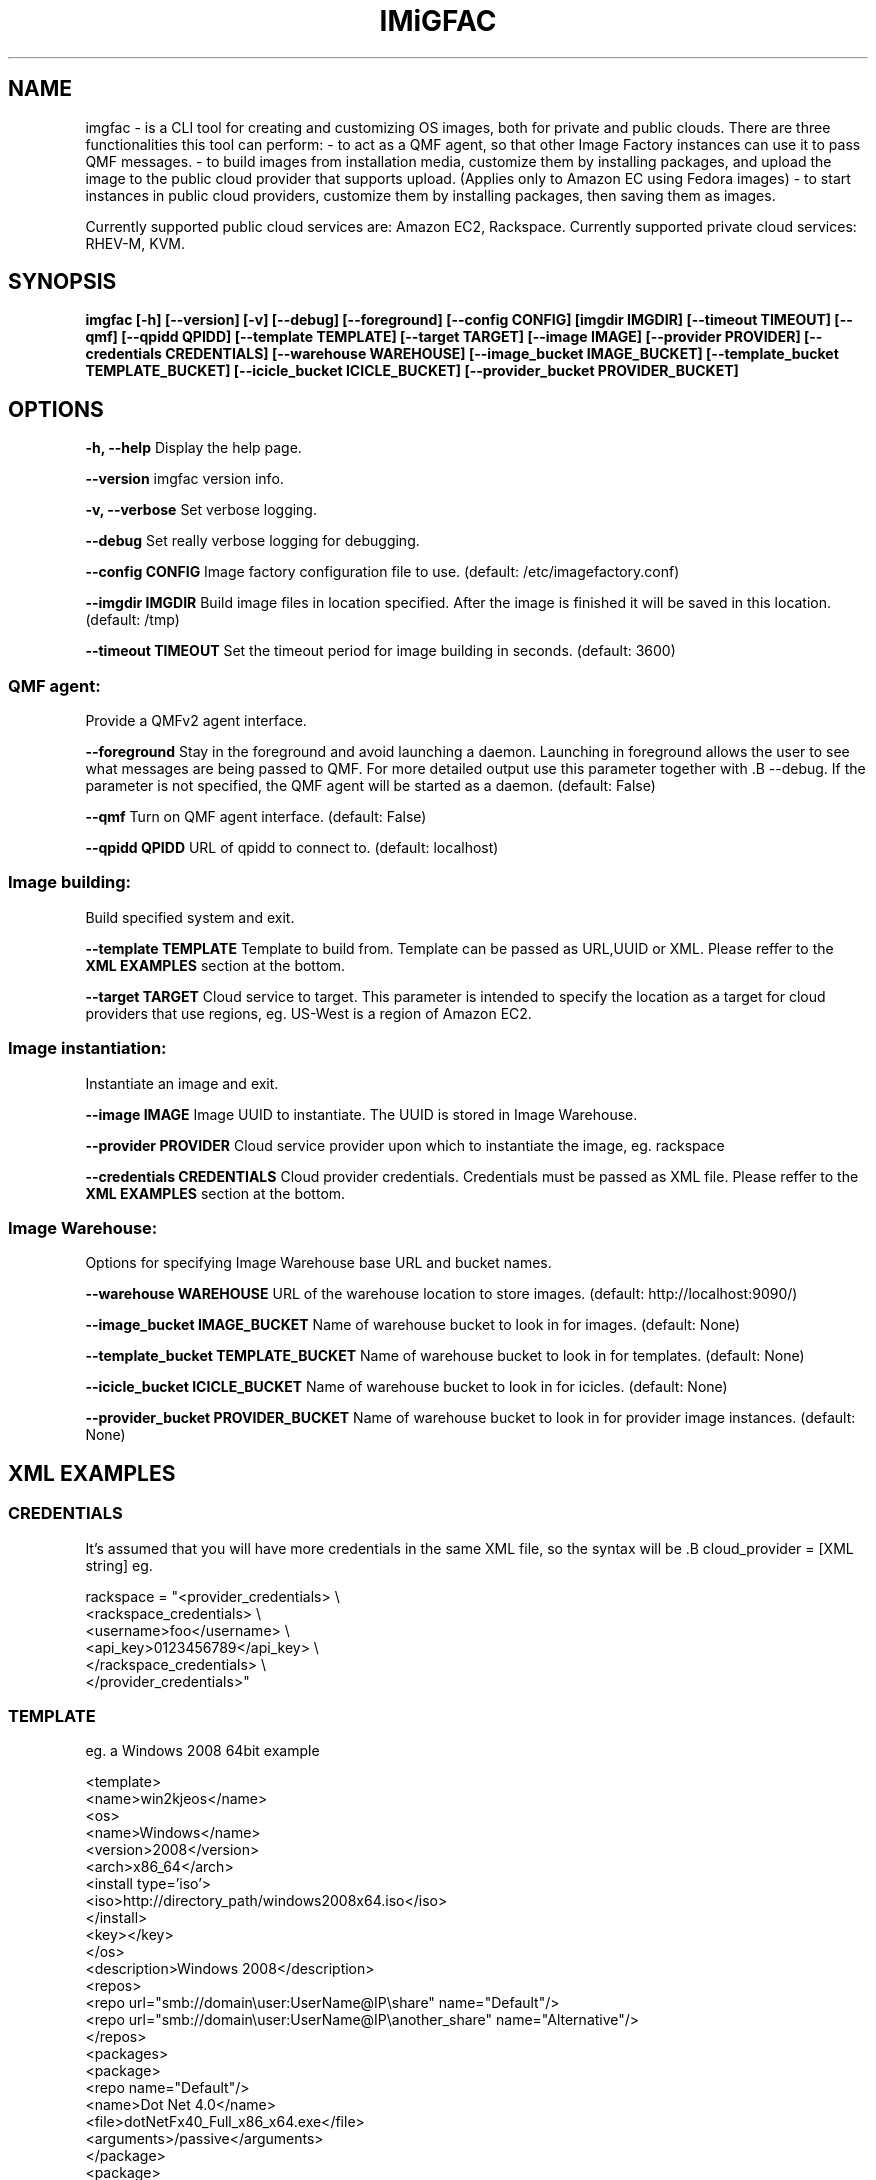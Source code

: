 .TH IMiGFAC 1 "April 2011" "imgfac"

.SH NAME
imgfac - is a CLI tool for creating and customizing OS images, both for private and public clouds.
There are three functionalities this tool can perform:
- to act as a QMF agent, so that other Image Factory instances can use it to pass QMF messages.
- to build images from installation media, customize them by installing packages, and upload the image to the public cloud provider that supports upload. (Applies only to Amazon EC using Fedora images)
- to start instances in public cloud providers, customize them by installing packages, then saving them as images.

Currently supported public cloud services are: Amazon EC2, Rackspace.
Currently supported private cloud services: RHEV-M, KVM.

.SH SYNOPSIS
.B imgfac [-h] [--version] [-v] [--debug] [--foreground] [--config CONFIG]
.B          [imgdir IMGDIR] [--timeout TIMEOUT] [--qmf] [--qpidd QPIDD]
.B          [--template TEMPLATE] [--target TARGET] [--image IMAGE]
.B          [--provider PROVIDER] [--credentials CREDENTIALS]
.B          [--warehouse WAREHOUSE] [--image_bucket IMAGE_BUCKET]
.B          [--template_bucket TEMPLATE_BUCKET]
.B          [--icicle_bucket ICICLE_BUCKET]
.B          [--provider_bucket PROVIDER_BUCKET]

.SH OPTIONS

.B -h, --help 
Display the help page.

.B --version
imgfac version info.

.B -v, --verbose
Set verbose logging.

.B --debug
Set really verbose logging for debugging.

.B --config CONFIG
Image factory configuration file to use.  (default: /etc/imagefactory.conf)

.B --imgdir IMGDIR
Build image files in location specified. After the image is finished it will be saved in this location.  (default: /tmp)

.B --timeout TIMEOUT
Set the timeout period for image building in seconds.  (default: 3600)

.SS QMF agent:
  Provide a QMFv2 agent interface.

.B --foreground
Stay in the foreground and avoid launching a daemon. 
Launching in foreground allows the user to see what messages are being passed to QMF. For more detailed output use this parameter together with .B --debug.
If the parameter is not specified, the QMF agent will be started as a daemon.
(default: False)

.B --qmf
Turn on QMF agent interface.  (default: False)

.B --qpidd QPIDD
URL of qpidd to connect to.  (default: localhost)

.SS Image building:
  Build specified system and exit.

.B --template TEMPLATE
Template to build from. Template can be passed as URL,UUID or XML. Please reffer to the 
.BR XML
.BR EXAMPLES
section at the bottom.

.B --target TARGET
Cloud service to target. This parameter is intended to specify the location as a target for cloud providers that use regions, eg. US-West is a region of Amazon EC2.


.SS Image instantiation:
  Instantiate an image and exit.


.B --image IMAGE
Image UUID to instantiate. The UUID is stored in Image Warehouse.

.B --provider PROVIDER
Cloud service provider upon which to instantiate the image, eg. rackspace

.B --credentials CREDENTIALS
Cloud provider credentials. Credentials must be passed as XML file. Please reffer to the 
.BR XML 
.BR EXAMPLES 
section at the bottom.

.SS Image Warehouse:
  Options for specifying Image Warehouse base URL and bucket names.

.B --warehouse WAREHOUSE
URL of the warehouse location to store images.  (default: http://localhost:9090/)

.B --image_bucket IMAGE_BUCKET
Name of warehouse bucket to look in for images.  (default: None)

.B --template_bucket TEMPLATE_BUCKET
Name of warehouse bucket to look in for templates.  (default: None)

.B --icicle_bucket ICICLE_BUCKET
Name of warehouse bucket to look in for icicles.  (default: None)

.B --provider_bucket PROVIDER_BUCKET
Name of warehouse bucket to look in for provider image instances. (default: None)

.SH XML EXAMPLES
.sp
.SS CREDENTIALS

It's assumed that you will have more credentials in the same XML file, so the syntax will be .B cloud_provider = [XML string]
eg.

rackspace = "<provider_credentials> \\
        <rackspace_credentials> \\
            <username>foo</username> \\
            <api_key>0123456789</api_key> \\
        </rackspace_credentials> \\
    </provider_credentials>"

.SS TEMPLATE 
eg. a Windows 2008 64bit example

<template>
  <name>win2kjeos</name>
  <os>
    <name>Windows</name>
    <version>2008</version>
    <arch>x86_64</arch>
    <install type='iso'>
      <iso>http://directory_path/windows2008x64.iso</iso>
    </install>
    <key></key>
  </os>
  <description>Windows 2008</description>
  <repos>
     <repo url="smb://domain\\user:UserName@IP\\share" name="Default"/>
     <repo url="smb://domain\\user:UserName@IP\\another_share" name="Alternative"/>
  </repos>
  <packages>
    <package>
        <repo name="Default"/>
        <name>Dot Net 4.0</name>
        <file>dotNetFx40_Full_x86_x64.exe</file>
        <arguments>/passive</arguments>
    </package>
    <package>
        <repo name="Alternative"/>
        <name>Winrar</name>
        <file>winrarx64393.exe</file>
        <arguments>/s</arguments>
    </package>
  </packages>
</template>




